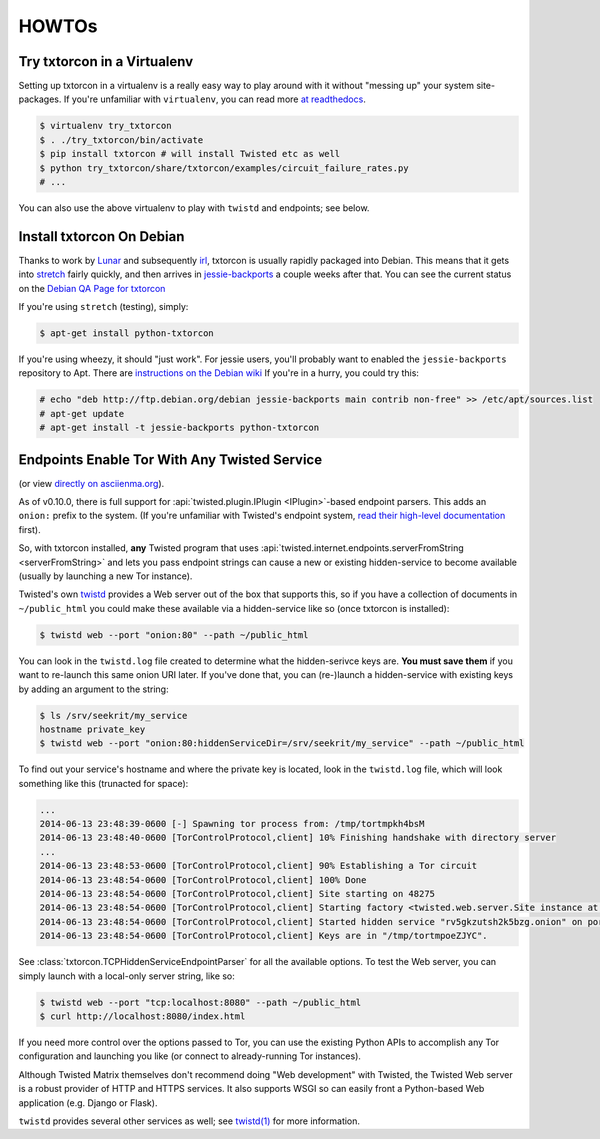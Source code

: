 HOWTOs
======

Try txtorcon in a Virtualenv
----------------------------

Setting up txtorcon in a virtualenv is a really easy way to play
around with it without "messing up" your system site-packages. If
you're unfamiliar with ``virtualenv``, you can read more `at
readthedocs <http://virtualenv.readthedocs.org/en/latest/>`_.

.. code-block:: shell-session

   $ virtualenv try_txtorcon
   $ . ./try_txtorcon/bin/activate
   $ pip install txtorcon # will install Twisted etc as well
   $ python try_txtorcon/share/txtorcon/examples/circuit_failure_rates.py
   # ...

You can also use the above virtualenv to play with ``twistd`` and
endpoints; see below.

Install txtorcon On Debian
--------------------------

Thanks to work by `Lunar
<http://qa.debian.org/developer.php?login=lunar@debian.org>`_ and subsequently `irl <https://qa.debian.org/developer.php?login=irl@debian.org>`_,
txtorcon is usually rapidly packaged into Debian. This means that it
gets into `stretch
<https://packages.debian.org/stretch/python-txtorcon>`_ fairly quickly,
and then arrives in `jessie-backports
<https://packages.debian.org/jessie-backports/python-txtorcon>`_ a
couple weeks after that. You can see the current status on the `Debian
QA Page for txtorcon <http://packages.qa.debian.org/t/txtorcon.html>`_

If you're using ``stretch`` (testing), simply:

.. code-block:: shell-session

   $ apt-get install python-txtorcon

If you're using wheezy, it should "just work".  For jessie users,
you'll probably want to enabled the ``jessie-backports`` repository to
Apt. There are `instructions on the Debian wiki
<https://wiki.debian.org/Backports#Adding_the_repository>`_ If you're
in a hurry, you could try this:

.. code-block:: shell-session

   # echo "deb http://ftp.debian.org/debian jessie-backports main contrib non-free" >> /etc/apt/sources.list
   # apt-get update
   # apt-get install -t jessie-backports python-txtorcon

.. _howto-endpoint:


Endpoints Enable Tor With Any Twisted Service
---------------------------------------------

.. raw:: html

   <div style="margin-left: 3em;"><script type="text/javascript" src="https://asciinema.org/a/10145.js" id="asciicast-10145" async></script></div>

(or view `directly on asciienma.org <https://asciinema.org/a/10145>`_).

As of v0.10.0, there is full support for :api:`twisted.plugin.IPlugin
<IPlugin>`-based endpoint parsers. This adds an ``onion:`` prefix to
the system. (If you're unfamiliar with Twisted's endpoint system,
`read their high-level documentation
<http://twistedmatrix.com/documents/current/core/howto/endpoints.html>`_
first).

So, with txtorcon installed, **any** Twisted program that uses
:api:`twisted.internet.endpoints.serverFromString <serverFromString>`
and lets you pass endpoint strings can cause a new or existing
hidden-service to become available (usually by launching a new Tor
instance).

Twisted's own `twistd
<http://twistedmatrix.com/documents/current/core/howto/basics.html#twistd>`_
provides a Web server out of the box that supports this, so if you
have a collection of documents in ``~/public_html`` you could make
these available via a hidden-service like so (once txtorcon is
installed):

.. code-block:: shell-session

   $ twistd web --port "onion:80" --path ~/public_html

You can look in the ``twistd.log`` file created to determine what the
hidden-serivce keys are. **You must save them** if you want to
re-launch this same onion URI later. If you've done that, you can
(re-)launch a hidden-service with existing keys by adding an argument
to the string:

.. code-block:: shell-session

   $ ls /srv/seekrit/my_service
   hostname private_key
   $ twistd web --port "onion:80:hiddenServiceDir=/srv/seekrit/my_service" --path ~/public_html

To find out your service's hostname and where the private key is
located, look in the ``twistd.log`` file, which will look something
like this (trunacted for space):

.. code-block:: shell-session

   ...
   2014-06-13 23:48:39-0600 [-] Spawning tor process from: /tmp/tortmpkh4bsM
   2014-06-13 23:48:40-0600 [TorControlProtocol,client] 10% Finishing handshake with directory server
   ...
   2014-06-13 23:48:53-0600 [TorControlProtocol,client] 90% Establishing a Tor circuit
   2014-06-13 23:48:54-0600 [TorControlProtocol,client] 100% Done
   2014-06-13 23:48:54-0600 [TorControlProtocol,client] Site starting on 48275
   2014-06-13 23:48:54-0600 [TorControlProtocol,client] Starting factory <twisted.web.server.Site instance at 0x7f1b6753e710>
   2014-06-13 23:48:54-0600 [TorControlProtocol,client] Started hidden service "rv5gkzutsh2k5bzg.onion" on port 80
   2014-06-13 23:48:54-0600 [TorControlProtocol,client] Keys are in "/tmp/tortmpoeZJYC".

See :class:`txtorcon.TCPHiddenServiceEndpointParser` for all the
available options. To test the Web server, you can simply launch with
a local-only server string, like so:

.. code-block:: shell-session

   $ twistd web --port "tcp:localhost:8080" --path ~/public_html
   $ curl http://localhost:8080/index.html

If you need more control over the options passed to Tor, you can use
the existing Python APIs to accomplish any Tor configuration and
launching you like (or connect to already-running Tor instances).

Although Twisted Matrix themselves don't recommend doing "Web
development" with Twisted, the Twisted Web server is a robust provider
of HTTP and HTTPS services. It also supports WSGI so can easily front
a Python-based Web application (e.g. Django or Flask).

``twistd`` provides several other services as well; see `twistd(1)
<http://linux.die.net/man/1/twistd>`_ for more information.
